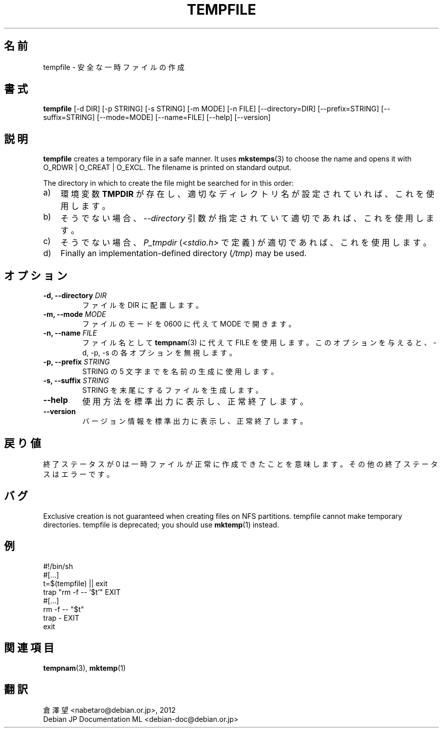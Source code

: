 .\" -*- nroff -*-
.\"*******************************************************************
.\"
.\" This file was generated with po4a. Translate the source file.
.\"
.\"*******************************************************************
.TH TEMPFILE 1 "27 Jun 2012" Debian 
.SH 名前
tempfile \- 安全な一時ファイルの作成
.SH 書式
\fBtempfile\fP [\-d DIR] [\-p STRING] [\-s STRING] [\-m MODE] [\-n FILE]
[\-\-directory=DIR] [\-\-prefix=STRING] [\-\-suffix=STRING] [\-\-mode=MODE]
[\-\-name=FILE] [\-\-help] [\-\-version]
.SH 説明
\fBtempfile\fP creates a temporary file in a safe manner.  It uses
\fBmkstemps\fP(3)  to choose the name and opens it with O_RDWR | O_CREAT |
O_EXCL.  The filename is printed on standard output.
.PP
The directory in which to create the file might be searched for in this
order:
.TP  3
a)
環境変数 \fBTMPDIR\fP が存在し、適切なディレクトリ名が設定されていれば、これを使用します。
.TP 
b)
そうでない場合、\fI\-\-directory\fP 引数が指定されていて適切であれば、これを使用します。
.TP 
c)
そうでない場合、\fIP_tmpdir\fP (\fI<stdio.h>\fP で定義) が適切であれば、これを使用します。
.TP 
d)
Finally an implementation\-defined directory (\fI/tmp\fP)  may be used.
.SH オプション
.TP 
\fB\-d, \-\-directory \fP\fIDIR\fP
ファイルを DIR に配置します。
.TP 
\fB\-m, \-\-mode \fP\fIMODE\fP
ファイルのモードを 0600 に代えて MODE で開きます。
.TP 
\fB\-n, \-\-name \fP\fIFILE\fP
ファイル名として \fBtempnam\fP(3) に代えて FILE を使用します。このオプションを与えると、\-d, \-p, \-s
の各オプションを無視します。
.TP 
\fB\-p, \-\-prefix \fP\fISTRING\fP
STRING の 5 文字までを名前の生成に使用します。
.TP 
\fB\-s, \-\-suffix \fP\fISTRING\fP
STRING を末尾にするファイルを生成します。
.TP 
\fB\-\-help\fP
使用方法を標準出力に表示し、正常終了します。
.TP 
\fB\-\-version\fP
バージョン情報を標準出力に表示し、正常終了します。
.SH 戻り値
終了ステータスが 0 は一時ファイルが正常に作成できたことを意味します。その他の終了ステータスはエラーです。
.SH バグ
Exclusive creation is not guaranteed when creating files on NFS partitions.
tempfile cannot make temporary directories.  tempfile is deprecated; you
should use \fBmktemp\fP(1)  instead.
.SH 例
.nf
#!/bin/sh
#[...]
t=$(tempfile) || exit
trap "rm \-f \-\- '$t'" EXIT
#[...]
rm \-f \-\- "$t"
trap \- EXIT
exit
.fi
.SH 関連項目
\fBtempnam\fP(3), \fBmktemp\fP(1)
.SH 翻訳
倉澤 望 <nabetaro@debian.or.jp>, 2012
.br
Debian JP Documentation ML <debian-doc@debian.or.jp>

